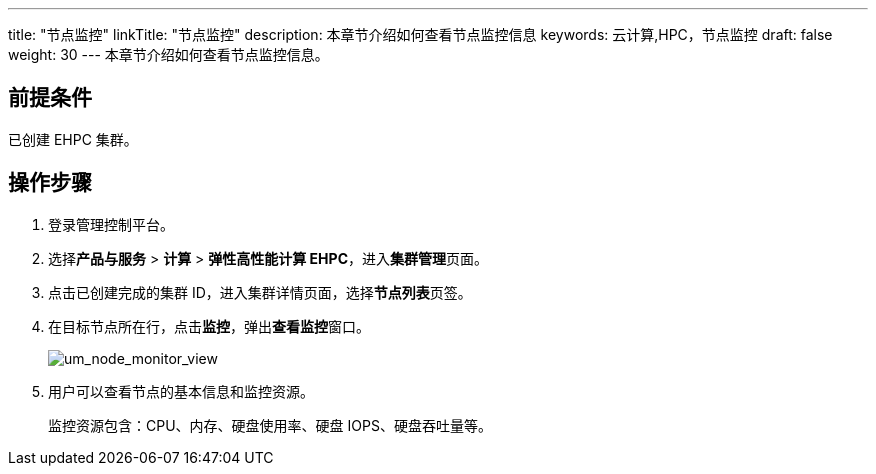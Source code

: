 ---
title: "节点监控"
linkTitle: "节点监控"
description: 本章节介绍如何查看节点监控信息
keywords: 云计算,HPC，节点监控
draft: false
weight: 30
---
本章节介绍如何查看节点监控信息。

== 前提条件

已创建 EHPC 集群。

== 操作步骤

. 登录管理控制平台。
. 选择**产品与服务** > *计算* > *弹性高性能计算 EHPC*，进入**集群管理**页面。
. 点击已创建完成的集群 ID，进入集群详情页面，选择**节点列表**页签。

. 在目标节点所在行，点击**监控**，弹出**查看监控**窗口。
+
image::/images/cloud_service/compute/hpc/um_node_monitor_view.png[um_node_monitor_view]

. 用户可以查看节点的基本信息和监控资源。
+
监控资源包含：CPU、内存、硬盘使用率、硬盘 IOPS、硬盘吞吐量等。
